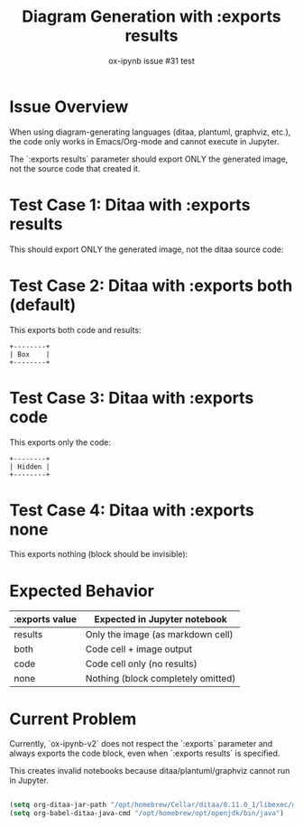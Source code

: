 #+TITLE: Diagram Generation with :exports results
#+AUTHOR: ox-ipynb issue #31 test
#+DESCRIPTION: Test for handling diagram code blocks with :exports results
#+OX-IPYNB-LANGUAGE: jupyter-python

* Issue Overview

When using diagram-generating languages (ditaa, plantuml, graphviz, etc.),
the code only works in Emacs/Org-mode and cannot execute in Jupyter.

The `:exports results` parameter should export ONLY the generated image,
not the source code that created it.

* Test Case 1: Ditaa with :exports results

This should export ONLY the generated image, not the ditaa source code:


#+BEGIN_SRC ditaa :file diagram.png :exports results
    +--------+   +-------+    +-------+
    |        | --+ ditaa +--> |       |
    |  Text  |   +-------+    |diagram|
    |Document|   |!magic!|    |       |
    |     {d}|   |       |    |       |
    +---+----+   +-------+    +-------+
        :                         ^
        |       Lots of work      |
        +-------------------------+
#+END_SRC

#+RESULTS:
[[file:diagram.png]]

* Test Case 2: Ditaa with :exports both (default)

This exports both code and results:

#+BEGIN_SRC ditaa :file diagram2.png :exports both
    +--------+
    | Box    |
    +--------+
#+END_SRC

#+RESULTS:
[[file:diagram2.png]]

* Test Case 3: Ditaa with :exports code

This exports only the code:

#+BEGIN_SRC ditaa :file diagram3.png :exports code
    +--------+
    | Hidden |
    +--------+
#+END_SRC

#+RESULTS:
[[file:diagram3.png]]

* Test Case 4: Ditaa with :exports none

This exports nothing (block should be invisible):

#+BEGIN_SRC ditaa :file diagram4.png :exports none
    +--------+
    | Ghost  |
    +--------+
#+END_SRC

#+RESULTS:
[[file:diagram4.png]]

* Expected Behavior

| :exports value | Expected in Jupyter notebook                    |
|----------------+-------------------------------------------------|
| results        | Only the image (as markdown cell)               |
| both           | Code cell + image output                        |
| code           | Code cell only (no results)                     |
| none           | Nothing (block completely omitted)              |

* Current Problem

Currently, `ox-ipynb-v2` does not respect the `:exports` parameter and always
exports the code block, even when `:exports results` is specified.

This creates invalid notebooks because ditaa/plantuml/graphviz cannot run in Jupyter.

#+BEGIN_SRC emacs-lisp

(setq org-ditaa-jar-path "/opt/homebrew/Cellar/ditaa/0.11.0_1/libexec/ditaa-0.11.0-standalone.jar")
(setq org-babel-ditaa-java-cmd "/opt/homebrew/opt/openjdk/bin/java")

#+END_SRC
